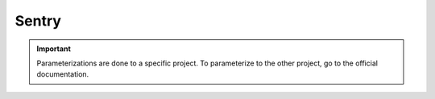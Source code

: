 ======
Sentry
======

.. important::

    .. image:: https://img.shields.io/badge/sentry-%2319CAAD.svg?style=for-the-badge&logo=sentry&logoColor=white
        :alt: Sentry Badge
        :target: https://docs.sentry.io/

    Parameterizations are done to a specific project. To parameterize to the other project, go to the official 
    documentation.